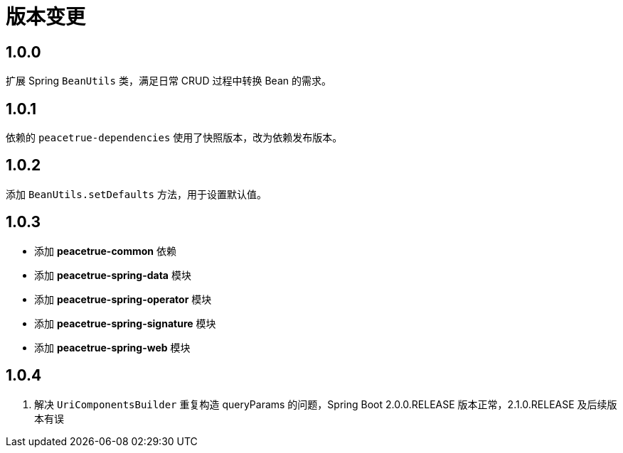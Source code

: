 = 版本变更

:numbered!: ''

== 1.0.0

扩展 Spring `BeanUtils` 类，满足日常 CRUD 过程中转换 Bean 的需求。

== 1.0.1

依赖的 `peacetrue-dependencies` 使用了快照版本，改为依赖发布版本。

== 1.0.2

添加 `BeanUtils.setDefaults` 方法，用于设置默认值。

== 1.0.3

* 添加 *peacetrue-common* 依赖
* 添加 *peacetrue-spring-data* 模块
* 添加 *peacetrue-spring-operator* 模块
* 添加 *peacetrue-spring-signature* 模块
* 添加 *peacetrue-spring-web* 模块

== 1.0.4

. 解决 `UriComponentsBuilder` 重复构造 queryParams 的问题，Spring Boot 2.0.0.RELEASE 版本正常，2.1.0.RELEASE 及后续版本有误
